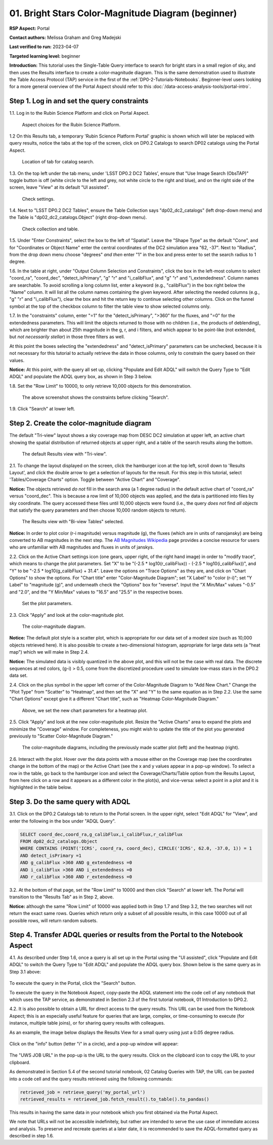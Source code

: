 .. Review the README on instructions to contribute.
.. Review the style guide to keep a consistent approach to the documentation.
.. Static objects, such as figures, should be stored in the _static directory. Review the _static/README on instructions to contribute.
.. Do not remove the comments that describe each section. They are included to provide guidance to contributors.
.. Do not remove other content provided in the templates, such as a section. Instead, comment out the content and include comments to explain the situation. For example:
	- If a section within the template is not needed, comment out the section title and label reference. Do not delete the expected section title, reference or related comments provided from the template.
    - If a file cannot include a title (surrounded by ampersands (#)), comment out the title from the template and include a comment explaining why this is implemented (in addition to applying the ``title`` directive).

.. This is the label that can be used for cross referencing this file.
.. Recommended title label format is "Directory Name"-"Title Name" -- Spaces should be replaced by hyphens.
.. _Tutorials-Examples-DP0-2-Portal-Beginner:
.. Each section should include a label for cross referencing to a given area.
.. Recommended format for all labels is "Title Name"-"Section Name" -- Spaces should be replaced by hyphens.
.. To reference a label that isn't associated with an reST object such as a title or figure, you must include the link and explicit title using the syntax :ref:`link text <label-name>`.
.. A warning will alert you of identical labels during the linkcheck process.

###################################################
01. Bright Stars Color-Magnitude Diagram (beginner)
###################################################

.. This section should provide a brief, top-level description of the page.

**RSP Aspect:** Portal

**Contact authors:** Melissa Graham and Greg Madejski

**Last verified to run:** 2023-04-07

**Targeted learning level:** beginner

**Introduction:**
This tutorial uses the Single-Table Query interface to search for bright stars in a small region of sky,
and then uses the Results interface to create a color-magnitude diagram.
This is the same demonstration used to illustrate the Table Access Protocol (TAP) service in the first of the :ref:`DP0-2-Tutorials-Notebooks`.
Beginner-level users looking for a more general overview of the Portal Aspect should refer to this :doc:`/data-access-analysis-tools/portal-intro`.


.. _DP0-2-Portal-Beginner-Step-1:

Step 1. Log in and set the query constraints
============================================

1.1. Log in to the Rubin Science Platform and click on Portal Aspect. 

.. figure:: /_static/portal_tut01_step01_01.png
	:name: portal_tut01_step01_01
	:alt: A screenshot of the Rubin Science Platform. 
	
	Aspect choices for the Rubin Science Platform.

1.2 On this Results tab, a temporary 'Rubin Science Platform Portal' graphic is shown which will later be replaced with query results, 
notice the tabs at the top of the screen, click on DP0.2 Catalogs to 
search DP02 catalogs using the Portal Aspect.

.. figure:: /_static/portal_tut01_step01_02.png
	:name: portal_tut01_step01_02
	:alt: Click on the DP0.2 Catalog tab to take you to a portal catalog search. 
	
	Location of tab for catalog search.

1.3.  On the top left under the tab menu, under 
'LSST DP0.2 DC2 Tables', ensure that "Use Image Search (ObsTAP)" toggle button is off 
(white circle to the left and grey, not white circle to the right and blue), and on the right side of the screen, leave "View" at 
its default "UI assisted".

.. figure:: /_static/portal_tut01_step01_03.png
	:name: portal_tut01_step01_03
	:alt: Check settings before setting up query. 
	
	Check settings.

1.4. Next to "LSST DP0.2 DC2 Tables", ensure the Table Collection says "dp02_dc2_catalogs" (left drop-down menu) and the 
Table is  "dp02_dc2_catalogs.Object" (right drop-down menu).

.. figure:: /_static/portal_tut01_step01_04.png
	:name: portal_tut01_step01_04
	:alt: Check settings before setting up query. 
	
	Check collection and table.


1.5. Under "Enter Constraints", select the box to the left of "Spatial".
Leave the "Shape Type" as the default "Cone", and for "Coordinates or Object Name" enter the central coordinates of the 
DC2 simulation area "62, -37".
Next to "Radius", from the drop down menu choose "degrees" *and then* enter "1" in the box and press enter to 
set the search radius to 1 degree.

1.6. In the table at right, under "Output Column Selection and Constraints", click the box in the left-most column to 
select "coord_ra", "coord_dec", "detect_isPrimary", "g" "r" and "i_calibFlux", and "g" "r" and "i_extendedness". 
Column names are searchable. To avoid scrolling a long column list, 
enter a keyword (e.g., "calibFlux") in the box right below the "Name" column. 
It will list all the column names containing the given keyword. 
After selecting the needed columns (e.g., "g" "r" and "i_calibFlux"), 
clear the box and hit the return key to continue selecting other columns. 
Click on the funnel symbol at the top of the checkbox column to filter the table view to show selected columns only.

1.7. In the "constraints" column, enter "=1" for the "detect_isPrimary", ">360" for the fluxes, and "=0" 
for the extendedness parameters.
This will limit the objects returned to those with no children (i.e., the products of deblending), which are 
brighter than about 25th magnitude
in the g, r, and i filters, and which appear to be point-like (not extended, but *not necessarily stellar*) 
in those three filters as well.

At this point the boxes selecting the "extendedness" and "detect_isPrimary" parameters can be unchecked, because
it is not necessary for this tutorial to actually retrieve the data in those columns, 
only to constrain the query based on their values.

**Notice:** At this point, with the query all set up, clicking "Populate and Edit ADQL" will switch the Query Type to "Edit ADQL" and populate the ADQL query box, as shown in Step 3 below.

1.8. Set the "Row Limit" to 10000, to only retrieve 10,000 objects for this demonstration.

.. figure:: /_static/portal_tut01_step01_07.png
	:name: portal_tut01_step01_07
	:alt: A screenshot of the query configuration.  
	
	The above screenshot shows the constraints before clicking "Search".
	
1.9. Click "Search" at lower left.


.. _DP0-2-Portal-Beginner-Step-2:

Step 2. Create the color-magnitude diagram
==========================================

The default "Tri-view" layout shows a sky coverage map from DESC DC2 simulation at upper left, 
an active chart showing the spatial distribution of returned 
objects at upper right, and a table of the search results along the bottom.

.. figure:: /_static/portal_tut01_step02a.png
	:name: portal_tut01_step02a
	:alt: A screenshot of the previous query's results.  
	
	The default Results view with "Tri-view".

2.1. To change the layout displayed on the screen, click the hamburger icon at the top left, scroll down to 'Results Layout', and click the double arrow to get a selection of layouts for the result.  
For this step in this tutorial, select 'Tables/Coverage Charts" option. Toggle between "Active Chart" and "Coverage".

**Notice:** The objects retrieved *do not* fill in the search area (a 1 degree radius) in the default active chart of "coord_ra" versus "coord_dec".
This is because a row limit of 10,000 objects was applied, and the data is partitioned into files by sky coordinate.
The query accessed these files until 10,000 objects were found (i.e., the query *does not* find *all objects* that satisfy the query parameters and then choose 10,000 random objects to return).

.. figure:: /_static/portal_tut01_step02b.png
	:name: portal_tut01_step02b
	:alt: This screenshot of the portal after a search query is run.  The top image shows the density of selected sources within the search area. 
		In this case, a circle of radius that is selected by the user centered at the right ascension and declination location selected by the user. 
		The bottom panel displays the returned objects from the search query as a table. 
	
	The Results view with "Bi-view Tables" selected.
	

**Notice:** In order to plot color (r-i magnitude) versus magnitude (g), the fluxes (which are in units of nanojansky) 
are being converted to AB magnitudes in the next step. The `AB Magnitudes Wikipedia <https://en.wikipedia.org/wiki/AB_magnitude>`_ 
page provides a concise resource for users who are unfamiliar with AB magnitudes and fluxes in units of janskys.

2.2. Click on the Active Chart settings icon (one gears, upper right, of the right hand image) in order to "modify trace", 
which means to change the plot parameters.
Set "X" to be "(-2.5 * log10(r_calibFlux)) - (-2.5 * log10(i_calibFlux))", and "Y" to be "-2.5 * log10(g_calibFlux) + 31.4".
Leave the options on "Trace Options" as they are, and click on "Chart Options" to show the options.
For "Chart title" enter "Color-Magnitude Diagram"; set "X Label" to "color (r-i)"; set "Y Label" to "magnitude (g)", 
and underneath check the "Options" box for "reverse".
Input the "X Min/Max" values "-0.5" and "2.0", and the "Y Min/Max" values to "16.5" and "25.5" in the respective boxes. 

.. figure:: /_static/portal_tut01_step02c.png
	:name: portal_tut01_step02c
	:alt: A screenshot of the portal aspect showing the interface that allows the user to create charts from the data returned by the query. 
		Creating plots from the data in this way is an easy and functional way to explore the data. 
		The interface allows the user to: input functions of the returned data to plot, choose a color scheme, edit the binning, create labels and edit the axis scaling. 
        :width: 300
	
	Set the plot parameters.

2.3. Click "Apply" and look at the color-magnitude plot.

.. figure:: /_static/portal_tut01_step02d.png
	:name: portal_tut01_step02d
	:alt: A screenshot of the chart created from the data returned by the query using the xy interface of the portal aspect. 
		The chart shows a color magnitude diagram, g-band AB magnitude vs r-band minus i-band color, for the objects returned by the search query. 
		This example demonstrates how to quickly explore the data returned in the search query. 
		The plot shows a large density of stars at low r-i color, and discrete bins at redder r-i color because the simulated data is 
		based on discrete red stellar models that were used as input into DP0.2. Real data is expected to instead show a smooth distribution of colors.
	
	The color-magnitude diagram.

**Notice:** The default plot style is a scatter plot, which is appropriate for our data set of a modest size (such as 10,000 objects retrieved here).  
It is also possible to create a two-dimensional histogram, appropriate for large data sets (a "heat map") which we will make in Step 2.4.  

**Notice:** The simulated data is visibly quantized in the above plot, and this will not be the case with real data.
The discrete sequences at red colors, (g-i) > 0.5, come from the discretized procedure used to simulate low-mass stars in the DP0.2 data set.

2.4. Click on the plus symbol in the upper left corner of the Color-Magnitude Diagram to "Add New Chart."  
Change the "Plot Type" from "Scatter" to "Heatmap", and then set the "X" and "Y" to the same equation as in Step 2.2.
Use the same "Chart Options" except give it a different "Chart title", such as "Heatmap Color-Magnitude Diagram."  

.. figure:: /_static/portal_tut01_step02e.png
	:name: portal_tut01_step02e
	:alt: Screenshot of dialog box where the user can set new chart parameters for the heat map.
        :width: 300
	
	Above, we set the new chart parameters for a heatmap plot.

2.5. Click "Apply" and look at the new color-magnitude plot. Resize the "Active Charts" area to expand the plots and minimize the "Coverage" window.  For completeness, you might wish to update the title of the plot you generated previously to "Scatter Color-Magnitude Diagram."  

.. figure:: /_static/portal_tut01_step02f.png
	:name: portal_tut01_step02f
	:alt: Color magnitude diagrams generated from the previously mad scatter plot and heatmap.
	
	The color-magnitude diagrams, including the previously made scatter plot (left) and the heatmap (right).

2.6. Interact with the plot.
Hover over the data points with a mouse either on the Coverage map (see the coordinates change in the bottom of the map) or the Active Chart (see the x and y values appear in a pop-up window). 
To select a row in the table, go back to the hamburger icon and select the Coverage/Charts/Table option from the Results Layout, from here click on a row and it appears as a different color in the plot(s), and vice-versa: select a point in a plot and it is highlighted in the table below.


.. _DP0-2-Portal-Beginner-Step-3:

Step 3. Do the same query with ADQL
===================================

3.1. Click on the DP0.2 Catalogs tab to return to the Portal screen.
In the upper right, select "Edit ADQL" for "View", and enter the following in the box under "ADQL Query".

.. code-block:: SQL

   SELECT coord_dec,coord_ra,g_calibFlux,i_calibFlux,r_calibFlux
   FROM dp02_dc2_catalogs.Object
   WHERE CONTAINS (POINT('ICRS', coord_ra, coord_dec), CIRCLE('ICRS', 62.0, -37.0, 1)) = 1
   AND detect_isPrimary =1
   AND g_calibFlux >360 AND g_extendedness =0
   AND i_calibFlux >360 AND i_extendedness =0
   AND r_calibFlux >360 AND r_extendedness =0

3.2. At the bottom of that page, set the "Row Limit" to 10000 and then click "Search" at lower left.
The Portal will transition to the "Results Tab" as in Step 2, above.

**Notice:** although the same "Row Limit" of 10000 was applied both in Step 1.7 and Step 3.2,
the two searches will not return the exact same rows.
Queries which return only a subset of all possible results, in this case 10000 out of all possible rows,
will return random subsets.



.. _DP0-2-Portal-Beginner-Step-4:

Step 4. Transfer ADQL queries or results from the Portal to the Notebook Aspect
===============================================================================

4.1. As described under Step 1.6, once a query is all set up in the Portal using the "UI assisted",
click "Populate and Edit ADQL" to switch the Query Type to "Edit ADQL" and populate the ADQL query box.
Shown below is the same query as in Step 3.1 above:  

.. figure:: /_static/portal_tut01_step04a.png  
	:name: portal_tut01_step04a
	:alt: Screenshot of the RSP portal query where the user will click the search button.
	
To execute the query in the Portal, click the "Search" button.

To execute the query in the Notebook Aspect, copy-paste the ADQL statement into the code cell of any notebook that
which uses the TAP service, as demonstrated in Section 2.3 of the first tutorial notebook, 01 Introduction to DP0.2.

4.2. It is also possible to obtain a URL for direct access to the query results.
This URL can be used from the Notebook Aspect; this is an especially useful feature for 
queries that are large, complex, or time-consuming to execute (for instance, multiple table joins),
or for sharing query results with colleagues. 

As an example, the image below displays the Results View for a small query using just a 0.05 degree radius.

.. figure:: /_static/portal_tut01_step04b.png  
	:name: portal_tut01_step04b
	:alt: Screenshot of the results view from the above query.  

Click on the "info" button (letter "i" in a circle), and a pop-up window will appear:

.. figure:: /_static/portal_tut01_step04c.png  
	:name: portal_tut01_step04c
	:alt: Pop-up window when the info button is clicked.

The "UWS JOB URL" in the pop-up is the URL to the query results.
Click on the clipboard icon to copy the URL to your clipboard.

As demonstrated in Section 5.4 of the second tutorial notebook, 02 Catalog Queries with TAP,
the URL can be pasted into a code cell and the query results retrieved using the following commands:

.. code-block:: SQL

	retrieved_job = retrieve_query('my_portal_url')
	retrieved_results = retrieved_job.fetch_result().to_table().to_pandas()

This results in having the same data in your notebook which you first obtained via the Portal Aspect.

We note that URLs will not be accessible indefinitely, but rather are intended to serve the use case of immediate access and analysis. 
To preserve and recreate queries at a later date, it is recommended to save the ADQL-formatted query as described in step 1.6.

